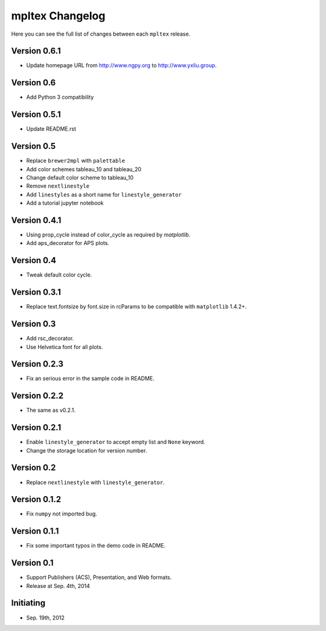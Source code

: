mpltex Changelog
================

Here you can see the full list of changes between each ``mpltex`` release.

Version 0.6.1
-------------

* Update homepage URL from http://www.ngpy.org to http://www.yxliu.group.

Version 0.6
-----------

* Add Python 3 compatibility

Version 0.5.1
-------------

* Update README.rst

Version 0.5
-----------

* Replace ``brewer2mpl`` with ``palettable``
* Add color schemes tableau_10 and tableau_20
* Change default color scheme to tableau_10
* Remove ``nextlinestyle``
* Add ``linestyles`` as a short name for ``linestyle_generator``
* Add a tutorial jupyter notebook

Version 0.4.1
-------------

* Using prop_cycle instead of color_cycle as required by `matplotlib`.
* Add aps_decorator for APS plots.

Version 0.4
-----------

* Tweak default color cycle.

Version 0.3.1
-------------

* Replace text.fontsize by font.size in rcParams to be compatible with ``matplotlib`` 1.4.2+.

Version 0.3
-----------

* Add rsc_decorator.
* Use Helvetica font for all plots.

Version 0.2.3
-------------

* Fix an serious error in the sample code in README.

Version 0.2.2
-------------

* The same as v0.2.1.

Version 0.2.1
-------------

* Enable ``linestyle_generator`` to accept empty list and ``None`` keyword.
* Change the storage location for version number.

Version 0.2
-----------

* Replace ``nextlinestyle`` with ``linestyle_generator``.

Version 0.1.2
-------------

* Fix ``numpy`` not imported bug.

Version 0.1.1
-------------

* Fix some important typos in the demo code in README.

Version 0.1
-----------

* Support Publishers (ACS), Presentation, and Web formats.
* Release at Sep. 4th, 2014

Initiating
----------

* Sep. 19th, 2012
